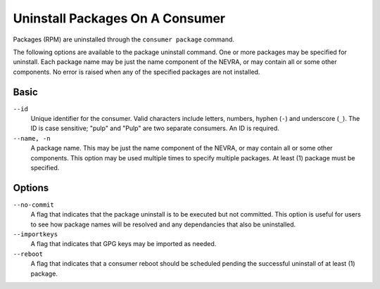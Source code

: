 Uninstall Packages On A Consumer
--------------------------------

Packages (RPM) are uninstalled through the ``consumer package`` command.

The following options are available to the package uninstall command.  One or more
packages may be specified for uninstall.  Each package name may be just the name component
of the NEVRA, or may contain all or some other components.  No error is raised when any
of the specified packages are not installed.

Basic
^^^^^

``--id``
  Unique identifier for the consumer. Valid characters include letters,
  numbers, hyphen (``-``) and underscore (``_``). The ID is case sensitive;
  "pulp" and "Pulp" are two separate consumers. An ID is required.

``--name, -n``
  A package name.  This may be just the name component of the NEVRA, or may
  contain all or some other components.  This option may be used multiple
  times to specify multiple packages.  At least (1) package must be specified.

Options
^^^^^^^

``--no-commit``
  A flag that indicates that the package uninstall is to be executed but not
  committed.  This option is useful for users to see how package names will be
  resolved and any dependancies that also be uninstalled.

``--importkeys``
  A flag that indicates that GPG keys may be imported as needed.

``--reboot``
  A flag that indicates that a consumer reboot should be scheduled pending
  the successful uninstall of at least (1) package.